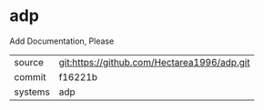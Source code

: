 * adp

Add Documentation, Please

|---------+---------------------------------------------|
| source  | git:https://github.com/Hectarea1996/adp.git |
| commit  | f16221b                                     |
| systems | adp                                         |
|---------+---------------------------------------------|
